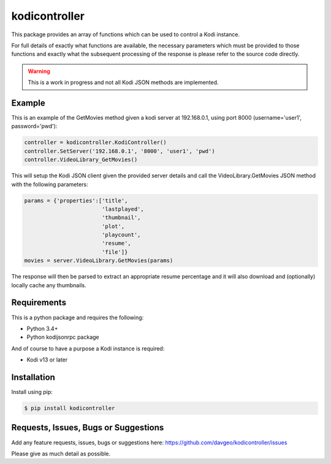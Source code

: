 kodicontroller
==================

This package provides an array of functions which can be used to
control a Kodi instance.

For full details of exactly what functions are available, the necessary parameters
which must be provided to those functions and exactly what the subsequent processing
of the response is please refer to the source code directly.

.. warning:: This is a work in progress and not all Kodi JSON methods are implemented.

Example
-------
This is an example of the GetMovies method given a kodi server at 192.168.0.1,
using port 8000 (username='user1', password='pwd'):

.. code:: python

    controller = kodicontroller.KodiController()
    controller.SetServer('192.168.0.1', '8000', 'user1', 'pwd')
    controller.VideoLibrary_GetMovies()

This will setup the Kodi JSON client given the provided server details and call
the VideoLibrary.GetMovies JSON method with the following parameters:

.. code:: python

  params = {'properties':['title',
                          'lastplayed',
                          'thumbnail',
                          'plot',
                          'playcount',
                          'resume',
                          'file']}
  movies = server.VideoLibrary.GetMovies(params)

The response will then be parsed to extract an appropriate resume percentage and
it will also download and (optionally) locally cache any thumbnails.

Requirements
---------------
This is a python package and requires the following:

- Python 3.4+
- Python kodijsonrpc package

And of course to have a purpose a Kodi instance is required:

- Kodi v13 or later

Installation
---------------
Install using pip:

.. code-block:: bash

    $ pip install kodicontroller

Requests, Issues, Bugs or Suggestions
---------------------------------------------
Add any feature requests, issues, bugs or suggestions here: https://github.com/davgeo/kodicontroller/issues

Please give as much detail as possible.
